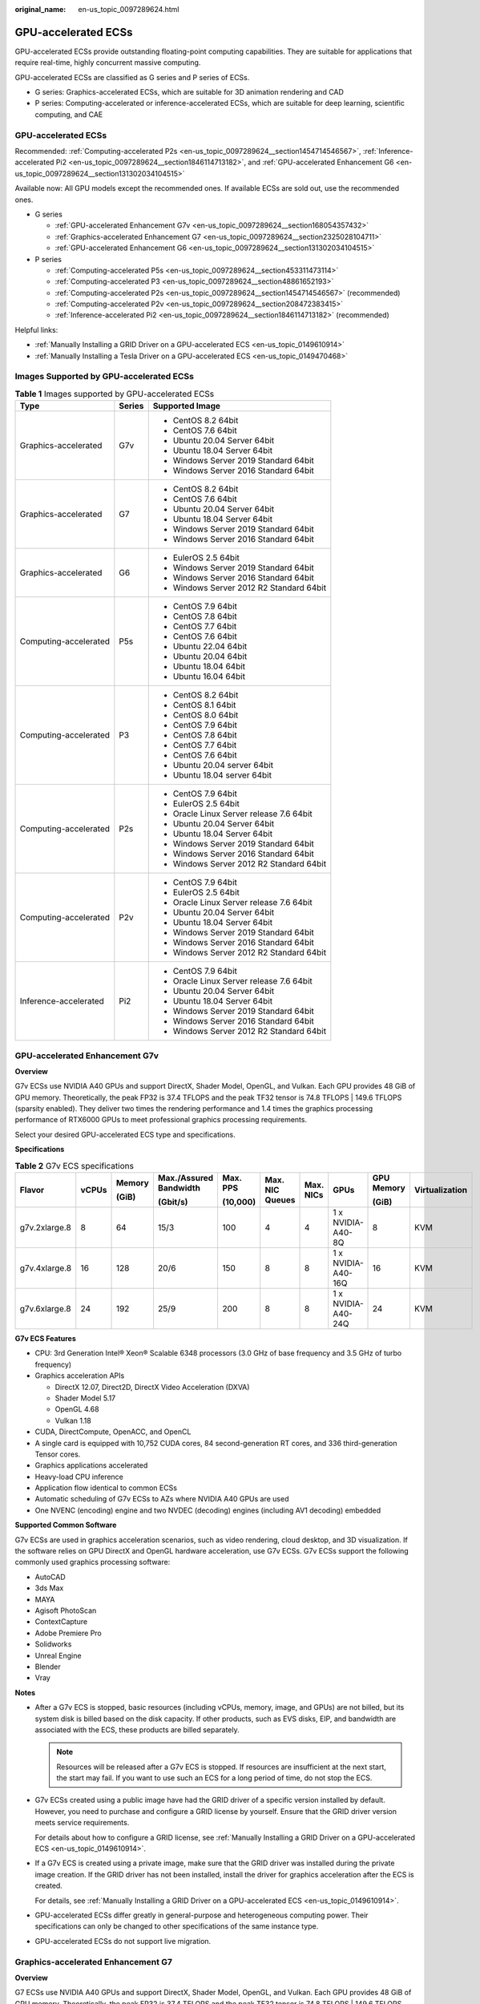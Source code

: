 :original_name: en-us_topic_0097289624.html

.. _en-us_topic_0097289624:

GPU-accelerated ECSs
====================

GPU-accelerated ECSs provide outstanding floating-point computing capabilities. They are suitable for applications that require real-time, highly concurrent massive computing.

GPU-accelerated ECSs are classified as G series and P series of ECSs.

-  G series: Graphics-accelerated ECSs, which are suitable for 3D animation rendering and CAD
-  P series: Computing-accelerated or inference-accelerated ECSs, which are suitable for deep learning, scientific computing, and CAE


GPU-accelerated ECSs
--------------------

Recommended: :ref:`Computing-accelerated P2s <en-us_topic_0097289624__section1454714546567>`, :ref:`Inference-accelerated Pi2 <en-us_topic_0097289624__section1846114713182>`, and :ref:`GPU-accelerated Enhancement G6 <en-us_topic_0097289624__section131302034104515>`

Available now: All GPU models except the recommended ones. If available ECSs are sold out, use the recommended ones.

-  G series

   -  :ref:`GPU-accelerated Enhancement G7v <en-us_topic_0097289624__section168054357432>`
   -  :ref:`Graphics-accelerated Enhancement G7 <en-us_topic_0097289624__section2325028104711>`
   -  :ref:`GPU-accelerated Enhancement G6 <en-us_topic_0097289624__section131302034104515>`

-  P series

   -  :ref:`Computing-accelerated P5s <en-us_topic_0097289624__section453311473114>`
   -  :ref:`Computing-accelerated P3 <en-us_topic_0097289624__section48861652193>`
   -  :ref:`Computing-accelerated P2s <en-us_topic_0097289624__section1454714546567>` (recommended)
   -  :ref:`Computing-accelerated P2v <en-us_topic_0097289624__section208472383415>`
   -  :ref:`Inference-accelerated Pi2 <en-us_topic_0097289624__section1846114713182>` (recommended)

Helpful links:

-  :ref:`Manually Installing a GRID Driver on a GPU-accelerated ECS <en-us_topic_0149610914>`
-  :ref:`Manually Installing a Tesla Driver on a GPU-accelerated ECS <en-us_topic_0149470468>`

Images Supported by GPU-accelerated ECSs
----------------------------------------

.. table:: **Table 1** Images supported by GPU-accelerated ECSs

   +-----------------------+-----------------------+------------------------------------------+
   | Type                  | Series                | Supported Image                          |
   +=======================+=======================+==========================================+
   | Graphics-accelerated  | G7v                   | -  CentOS 8.2 64bit                      |
   |                       |                       | -  CentOS 7.6 64bit                      |
   |                       |                       | -  Ubuntu 20.04 Server 64bit             |
   |                       |                       | -  Ubuntu 18.04 Server 64bit             |
   |                       |                       | -  Windows Server 2019 Standard 64bit    |
   |                       |                       | -  Windows Server 2016 Standard 64bit    |
   +-----------------------+-----------------------+------------------------------------------+
   | Graphics-accelerated  | G7                    | -  CentOS 8.2 64bit                      |
   |                       |                       | -  CentOS 7.6 64bit                      |
   |                       |                       | -  Ubuntu 20.04 Server 64bit             |
   |                       |                       | -  Ubuntu 18.04 Server 64bit             |
   |                       |                       | -  Windows Server 2019 Standard 64bit    |
   |                       |                       | -  Windows Server 2016 Standard 64bit    |
   +-----------------------+-----------------------+------------------------------------------+
   | Graphics-accelerated  | G6                    | -  EulerOS 2.5 64bit                     |
   |                       |                       | -  Windows Server 2019 Standard 64bit    |
   |                       |                       | -  Windows Server 2016 Standard 64bit    |
   |                       |                       | -  Windows Server 2012 R2 Standard 64bit |
   +-----------------------+-----------------------+------------------------------------------+
   | Computing-accelerated | P5s                   | -  CentOS 7.9 64bit                      |
   |                       |                       | -  CentOS 7.8 64bit                      |
   |                       |                       | -  CentOS 7.7 64bit                      |
   |                       |                       | -  CentOS 7.6 64bit                      |
   |                       |                       | -  Ubuntu 22.04 64bit                    |
   |                       |                       | -  Ubuntu 20.04 64bit                    |
   |                       |                       | -  Ubuntu 18.04 64bit                    |
   |                       |                       | -  Ubuntu 16.04 64bit                    |
   +-----------------------+-----------------------+------------------------------------------+
   | Computing-accelerated | P3                    | -  CentOS 8.2 64bit                      |
   |                       |                       | -  CentOS 8.1 64bit                      |
   |                       |                       | -  CentOS 8.0 64bit                      |
   |                       |                       | -  CentOS 7.9 64bit                      |
   |                       |                       | -  CentOS 7.8 64bit                      |
   |                       |                       | -  CentOS 7.7 64bit                      |
   |                       |                       | -  CentOS 7.6 64bit                      |
   |                       |                       | -  Ubuntu 20.04 server 64bit             |
   |                       |                       | -  Ubuntu 18.04 server 64bit             |
   +-----------------------+-----------------------+------------------------------------------+
   | Computing-accelerated | P2s                   | -  CentOS 7.9 64bit                      |
   |                       |                       | -  EulerOS 2.5 64bit                     |
   |                       |                       | -  Oracle Linux Server release 7.6 64bit |
   |                       |                       | -  Ubuntu 20.04 Server 64bit             |
   |                       |                       | -  Ubuntu 18.04 Server 64bit             |
   |                       |                       | -  Windows Server 2019 Standard 64bit    |
   |                       |                       | -  Windows Server 2016 Standard 64bit    |
   |                       |                       | -  Windows Server 2012 R2 Standard 64bit |
   +-----------------------+-----------------------+------------------------------------------+
   | Computing-accelerated | P2v                   | -  CentOS 7.9 64bit                      |
   |                       |                       | -  EulerOS 2.5 64bit                     |
   |                       |                       | -  Oracle Linux Server release 7.6 64bit |
   |                       |                       | -  Ubuntu 20.04 Server 64bit             |
   |                       |                       | -  Ubuntu 18.04 Server 64bit             |
   |                       |                       | -  Windows Server 2019 Standard 64bit    |
   |                       |                       | -  Windows Server 2016 Standard 64bit    |
   |                       |                       | -  Windows Server 2012 R2 Standard 64bit |
   +-----------------------+-----------------------+------------------------------------------+
   | Inference-accelerated | Pi2                   | -  CentOS 7.9 64bit                      |
   |                       |                       | -  Oracle Linux Server release 7.6 64bit |
   |                       |                       | -  Ubuntu 20.04 Server 64bit             |
   |                       |                       | -  Ubuntu 18.04 Server 64bit             |
   |                       |                       | -  Windows Server 2019 Standard 64bit    |
   |                       |                       | -  Windows Server 2016 Standard 64bit    |
   |                       |                       | -  Windows Server 2012 R2 Standard 64bit |
   +-----------------------+-----------------------+------------------------------------------+

.. _en-us_topic_0097289624__section168054357432:

GPU-accelerated Enhancement G7v
-------------------------------

**Overview**

G7v ECSs use NVIDIA A40 GPUs and support DirectX, Shader Model, OpenGL, and Vulkan. Each GPU provides 48 GiB of GPU memory. Theoretically, the peak FP32 is 37.4 TFLOPS and the peak TF32 tensor is 74.8 TFLOPS \| 149.6 TFLOPS (sparsity enabled). They deliver two times the rendering performance and 1.4 times the graphics processing performance of RTX6000 GPUs to meet professional graphics processing requirements.

Select your desired GPU-accelerated ECS type and specifications.

**Specifications**

.. table:: **Table 2** G7v ECS specifications

   +---------------+-------+--------+------------------------+----------+-----------------+-----------+--------------------+------------+----------------+
   | Flavor        | vCPUs | Memory | Max./Assured Bandwidth | Max. PPS | Max. NIC Queues | Max. NICs | GPUs               | GPU Memory | Virtualization |
   |               |       |        |                        |          |                 |           |                    |            |                |
   |               |       | (GiB)  | (Gbit/s)               | (10,000) |                 |           |                    | (GiB)      |                |
   +===============+=======+========+========================+==========+=================+===========+====================+============+================+
   | g7v.2xlarge.8 | 8     | 64     | 15/3                   | 100      | 4               | 4         | 1 x NVIDIA-A40-8Q  | 8          | KVM            |
   +---------------+-------+--------+------------------------+----------+-----------------+-----------+--------------------+------------+----------------+
   | g7v.4xlarge.8 | 16    | 128    | 20/6                   | 150      | 8               | 8         | 1 x NVIDIA-A40-16Q | 16         | KVM            |
   +---------------+-------+--------+------------------------+----------+-----------------+-----------+--------------------+------------+----------------+
   | g7v.6xlarge.8 | 24    | 192    | 25/9                   | 200      | 8               | 8         | 1 x NVIDIA-A40-24Q | 24         | KVM            |
   +---------------+-------+--------+------------------------+----------+-----------------+-----------+--------------------+------------+----------------+

**G7v ECS Features**

-  CPU: 3rd Generation Intel® Xeon® Scalable 6348 processors (3.0 GHz of base frequency and 3.5 GHz of turbo frequency)
-  Graphics acceleration APIs

   -  DirectX 12.07, Direct2D, DirectX Video Acceleration (DXVA)
   -  Shader Model 5.17
   -  OpenGL 4.68
   -  Vulkan 1.18

-  CUDA, DirectCompute, OpenACC, and OpenCL
-  A single card is equipped with 10,752 CUDA cores, 84 second-generation RT cores, and 336 third-generation Tensor cores.
-  Graphics applications accelerated
-  Heavy-load CPU inference
-  Application flow identical to common ECSs
-  Automatic scheduling of G7v ECSs to AZs where NVIDIA A40 GPUs are used
-  One NVENC (encoding) engine and two NVDEC (decoding) engines (including AV1 decoding) embedded

**Supported Common Software**

G7v ECSs are used in graphics acceleration scenarios, such as video rendering, cloud desktop, and 3D visualization. If the software relies on GPU DirectX and OpenGL hardware acceleration, use G7v ECSs. G7v ECSs support the following commonly used graphics processing software:

-  AutoCAD
-  3ds Max
-  MAYA
-  Agisoft PhotoScan
-  ContextCapture
-  Adobe Premiere Pro
-  Solidworks
-  Unreal Engine
-  Blender
-  Vray

**Notes**

-  After a G7v ECS is stopped, basic resources (including vCPUs, memory, image, and GPUs) are not billed, but its system disk is billed based on the disk capacity. If other products, such as EVS disks, EIP, and bandwidth are associated with the ECS, these products are billed separately.

   .. note::

      Resources will be released after a G7v ECS is stopped. If resources are insufficient at the next start, the start may fail. If you want to use such an ECS for a long period of time, do not stop the ECS.

-  G7v ECSs created using a public image have had the GRID driver of a specific version installed by default. However, you need to purchase and configure a GRID license by yourself. Ensure that the GRID driver version meets service requirements.

   For details about how to configure a GRID license, see :ref:`Manually Installing a GRID Driver on a GPU-accelerated ECS <en-us_topic_0149610914>`.

-  If a G7v ECS is created using a private image, make sure that the GRID driver was installed during the private image creation. If the GRID driver has not been installed, install the driver for graphics acceleration after the ECS is created.

   For details, see :ref:`Manually Installing a GRID Driver on a GPU-accelerated ECS <en-us_topic_0149610914>`.

-  GPU-accelerated ECSs differ greatly in general-purpose and heterogeneous computing power. Their specifications can only be changed to other specifications of the same instance type.

-  GPU-accelerated ECSs do not support live migration.

.. _en-us_topic_0097289624__section2325028104711:

Graphics-accelerated Enhancement G7
-----------------------------------

**Overview**

G7 ECSs use NVIDIA A40 GPUs and support DirectX, Shader Model, OpenGL, and Vulkan. Each GPU provides 48 GiB of GPU memory. Theoretically, the peak FP32 is 37.4 TFLOPS and the peak TF32 tensor is 74.8 TFLOPS \| 149.6 TFLOPS (sparsity enabled). They deliver two times the rendering performance and 1.4 times the graphics processing performance of RTX6000 GPUs to meet professional graphics processing requirements.

Select your desired GPU-accelerated ECS type and specifications.

**Specifications**

.. table:: **Table 3** G7 ECS specifications

   +---------------+-------+--------+------------------------+----------+-----------------+-----------+----------------+------------+----------------+
   | Flavor        | vCPUs | Memory | Max./Assured Bandwidth | Max. PPS | Max. NIC Queues | Max. NICs | GPUs           | GPU Memory | Virtualization |
   |               |       |        |                        |          |                 |           |                |            |                |
   |               |       | (GiB)  | (Gbit/s)               | (10,000) |                 |           |                | (GiB)      |                |
   +===============+=======+========+========================+==========+=================+===========+================+============+================+
   | g7.12xlarge.8 | 48    | 384    | 35/18                  | 750      | 16              | 8         | 1 x NVIDIA-A40 | 1 x 48     | KVM            |
   +---------------+-------+--------+------------------------+----------+-----------------+-----------+----------------+------------+----------------+
   | g7.24xlarge.8 | 96    | 768    | 40/36                  | 850      | 16              | 8         | 2 x NVIDIA-A40 | 2 x 48     | KVM            |
   +---------------+-------+--------+------------------------+----------+-----------------+-----------+----------------+------------+----------------+

**G7 ECS Features**

-  CPU: 3rd Generation Intel® Xeon® Scalable 8378A processors (3.0 GHz of base frequency and 3.5 GHz of turbo frequency)
-  Graphics acceleration APIs

   -  DirectX 12.07, Direct2D, DirectX Video Acceleration (DXVA)
   -  Shader Model 5.17
   -  OpenGL 4.68
   -  Vulkan 1.18

-  CUDA, DirectCompute, OpenACC, and OpenCL
-  A single card is equipped with 10,752 CUDA cores, 84 second-generation RT cores, and 336 third-generation Tensor cores.
-  Graphics applications accelerated
-  Heavy-load CPU inference
-  Application flow identical to common ECSs
-  Automatic scheduling of G7 ECSs to AZs where NVIDIA A40 GPUs are used
-  One NVENC (encoding) engine and two NVDEC (decoding) engines (including AV1 decoding) embedded

**Supported Common Software**

G7 ECSs are used in graphics acceleration scenarios, such as video rendering, cloud desktop, and 3D visualization. If the software relies on GPU DirectX and OpenGL hardware acceleration, use G7 ECSs. G7 ECSs support the following commonly used graphics processing software:

-  AutoCAD
-  3ds Max
-  MAYA
-  Agisoft PhotoScan
-  ContextCapture
-  Adobe Premiere Pro
-  Solidworks
-  Unreal Engine
-  Blender
-  Vray

**Notes**

-  After a G7 ECS is stopped, basic resources (including vCPUs, memory, image, and GPUs) are not billed, but its system disk is billed based on the disk capacity. If other products, such as EVS disks, EIP, and bandwidth are associated with the ECS, these products are billed separately.

   .. note::

      Resources will be released after a G7 ECS is stopped. If resources are insufficient at the next start, the start may fail. If you want to use such an ECS for a long period of time, do not stop the ECS.

-  G7 ECSs created using a public image have had the GRID driver of a specific version installed by default. However, you need to purchase and configure a GRID license by yourself. Ensure that the GRID driver version meets service requirements.
-  If a G7 ECS is created using a private image, make sure that the GRID driver was installed during the private image creation. If the GRID driver has not been installed, install the driver for graphics acceleration after the ECS is created.
-  GPU-accelerated ECSs differ greatly in general-purpose and heterogeneous computing power. Their specifications can only be changed to other specifications of the same instance type.
-  GPU-accelerated ECSs do not support live migration.

.. _en-us_topic_0097289624__section131302034104515:

GPU-accelerated Enhancement G6
------------------------------

**Overview**

G6 ECSs use NVIDIA Tesla T4 GPUs to support DirectX, OpenGL, and Vulkan and provide 16 GiB of GPU memory. The theoretical Pixel rate is 101.8 Gpixel/s and Texture rate 254.4 GTexel/s, meeting professional graphics processing requirements.

Select your desired GPU-accelerated ECS type and specifications.

**Specifications**

.. table:: **Table 4** G6 ECS specifications

   +---------------+-------+--------+------------------------+----------+-----------------+-----------+--------+------------+----------------+
   | Flavor        | vCPUs | Memory | Max./Assured Bandwidth | Max. PPS | Max. NIC Queues | Max. NICs | GPUs   | GPU Memory | Virtualization |
   |               |       |        |                        |          |                 |           |        |            |                |
   |               |       | (GiB)  | (Gbit/s)               | (10,000) |                 |           |        | (GiB)      |                |
   +===============+=======+========+========================+==========+=================+===========+========+============+================+
   | g6.4xlarge.4  | 16    | 64     | 25/15                  | 200      | 8               | 8         | 1 x T4 | 16         | KVM            |
   +---------------+-------+--------+------------------------+----------+-----------------+-----------+--------+------------+----------------+
   | g6.10xlarge.7 | 40    | 280    | 25/15                  | 200      | 16              | 8         | 1 x T4 | 16         | KVM            |
   +---------------+-------+--------+------------------------+----------+-----------------+-----------+--------+------------+----------------+
   | g6.20xlarge.7 | 80    | 560    | 30/30                  | 400      | 32              | 16        | 2 x T4 | 32         | KVM            |
   +---------------+-------+--------+------------------------+----------+-----------------+-----------+--------+------------+----------------+

.. note::

   A G6.10xlarge.7 ECS exclusively uses a T4 GPU for professional graphics acceleration. Such an ECS can be used for heavy-load CPU inference.

**G6 ECS Features**

-  CPU: 2nd Generation Intel® Xeon® Scalable 6266 processors (3.0 GHz of base frequency and 3.4 GHz of turbo frequency)
-  Graphics acceleration APIs

   -  DirectX 12, Direct2D, and DirectX Video Acceleration (DXVA)
   -  OpenGL 4.5
   -  Vulkan 1.0

-  CUDA and OpenCL
-  NVIDIA T4 GPUs
-  Graphics applications accelerated
-  Heavy-load CPU inference
-  Automatic scheduling of G6 ECSs to AZs where NVIDIA T4 GPUs are used
-  One NVENC engine and two NVDEC engines embedded

**Supported Common Software**

G6 ECSs are used in graphics acceleration scenarios, such as video rendering, cloud desktop, and 3D visualization. If the software relies on GPU DirectX and OpenGL hardware acceleration, use G6 ECSs. G6 ECSs support the following commonly used graphics processing software:

-  AutoCAD
-  3ds Max
-  MAYA
-  Agisoft PhotoScan
-  ContextCapture

**Notes**

-  After a G6 ECS is stopped, basic resources (including vCPUs, memory, image, and GPUs) are not billed, but its system disk is billed based on the disk capacity. If other products, such as EVS disks, EIP, and bandwidth are associated with the ECS, these products are billed separately.

   .. note::

      Resources will be released after a G6 ECS is stopped. If resources are insufficient at the next start, the start may fail. If you want to use such an ECS for a long period of time, do not stop the ECS.

-  G6 ECSs created using a public image have had the GRID driver of a specific version installed by default. However, you need to purchase and configure a GRID license by yourself. Ensure that the GRID driver version meets service requirements.

-  If a G6 ECS is created using a private image, make sure that the GRID driver was installed during the private image creation. If not, install the driver for graphics acceleration after the ECS is created.

-  GPU-accelerated ECSs differ greatly in general-purpose and heterogeneous computing power. Their specifications can only be changed to other specifications of the same instance type.

-  GPU-accelerated ECSs do not support live migration.

.. _en-us_topic_0097289624__section453311473114:

Computing-accelerated P5s
-------------------------

**Overview**

P5s ECSs use high-performance NVIDIA Tesla H100 PCIe and provide outstanding real-time inference.

**Specifications**

.. table:: **Table 5** P5s ECS specifications

   +-----------------+-------+--------------+---------------------------------+-------------------+-----------------+-----------+----------------+------------------+----------------+
   | Flavor          | vCPUs | Memory (GiB) | Max./Assured Bandwidth (Gbit/s) | Max. PPS (10,000) | Max. NIC Queues | Max. NICs | GPUs           | GPU Memory (GiB) | Virtualization |
   +=================+=======+==============+=================================+===================+=================+===========+================+==================+================+
   | p5s.5xlarge.12  | 20    | 240          | 16/4.5                          | 280               | 8               | 4         | 1 \* H100 PCIe | 80               | KVM            |
   +-----------------+-------+--------------+---------------------------------+-------------------+-----------------+-----------+----------------+------------------+----------------+
   | p5s.10xlarge.12 | 40    | 480          | 24/9                            | 550               | 16              | 8         | 2 \* H100 PCIe | 160              | KVM            |
   +-----------------+-------+--------------+---------------------------------+-------------------+-----------------+-----------+----------------+------------------+----------------+
   | p5s.20xlarge.12 | 80    | 960          | 32/18                           | 750               | 32              | 8         | 4 \* H100 PCIe | 320              | KVM            |
   +-----------------+-------+--------------+---------------------------------+-------------------+-----------------+-----------+----------------+------------------+----------------+
   | p5s.40xlarge.12 | 160   | 1920         | 40/36                           | 850               | 32              | 8         | 8 \* H100 PCIe | 640              | KVM            |
   +-----------------+-------+--------------+---------------------------------+-------------------+-----------------+-----------+----------------+------------------+----------------+

**P5s ECS Features**

-  1:12 ratio of vCPUs to memory
-  CPU: 4th Generation Intel® Xeon® Scalable 8458P processors (2.7 GHz of base frequency and 3.8 GHz of turbo frequency)
-  Each GPU provides 80 GiB of GPU memory and 3,026 TFLOPS INT8 compute.
-  The GPU memory bandwidth can reach up to 2,000 Gbit/s.

**Supported Common Software**

P5s ECSs are used in computing acceleration scenarios, such as deep learning training, inference, scientific computing, molecular modeling, and seismic analysis. If the software is required to support GPU CUDA, use P5s ECSs. The following commonly used software is supported:

-  Common deep learning frameworks, such as TensorFlow, Spark, PyTorch, MXNet, and Caffe
-  CUDA GPU rendering supported by RedShift for Autodesk 3ds Max and V-Ray for 3ds Max
-  Agisoft PhotoScan
-  MapD
-  More than 2,000 GPU-accelerated applications such as Amber, NAMD, and VASP

**Notes**

-  P5s ECSs support automatic recovery when the hosts accommodating such ECSs become faulty.
-  After a P5s ECS is stopped, basic resources (including vCPUs, memory, image, and encoding cards) are not billed, but its system disk is billed based on the disk capacity. If other products, such as EVS disks, EIP, and bandwidth are associated with the ECS, these products are billed separately.
-  Specifications of P5s ECSs can only be changed to other specifications of the same instance type.
-  If you have attached a data disk to a P5s ECS during ECS creation, do not detach the data disk upon creation, or the detachment will fail.

.. _en-us_topic_0097289624__section48861652193:

Computing-accelerated P3
------------------------

**Overview**

P3 ECSs use NVIDIA A100 GPUs and provide flexibility and ultra-high-performance computing. P3 ECSs have strengths in AI-based deep learning, scientific computing, Computational Fluid Dynamics (CFD), computing finance, seismic analysis, molecular modeling, and genomics. Theoretically, the FP32 is 19.5 TFLOPS and the TF32 tensor core is 156 TFLOPS \| 312 TFLOPS (sparsity enabled).

**Specifications**

.. table:: **Table 6** P3 ECS specifications

   +---------------+-------+--------+---------------------------------+----------+-----------------+-----------+----------------------+------------+----------------+
   | Flavor        | vCPUs | Memory | Max./Assured Bandwidth (Gbit/s) | Max. PPS | Max. NIC Queues | Max. NICs | GPUs                 | GPU Memory | Virtualization |
   |               |       |        |                                 |          |                 |           |                      |            |                |
   |               |       | (GiB)  |                                 | (10,000) |                 |           |                      | (GiB)      |                |
   +===============+=======+========+=================================+==========+=================+===========+======================+============+================+
   | p3.2xlarge.8  | 8     | 64     | 10/4                            | 100      | 4               | 4         | 1 x NVIDIA A100 80GB | 80         | KVM            |
   +---------------+-------+--------+---------------------------------+----------+-----------------+-----------+----------------------+------------+----------------+
   | p3.4xlarge.8  | 16    | 128    | 15/8                            | 200      | 8               | 8         | 2 x NVIDIA A100 80GB | 160        | KVM            |
   +---------------+-------+--------+---------------------------------+----------+-----------------+-----------+----------------------+------------+----------------+
   | p3.8xlarge.8  | 32    | 256    | 25/15                           | 350      | 16              | 8         | 4 x NVIDIA A100 80GB | 320        | KVM            |
   +---------------+-------+--------+---------------------------------+----------+-----------------+-----------+----------------------+------------+----------------+
   | p3.16xlarge.8 | 64    | 512    | 36/30                           | 700      | 32              | 8         | 8 x NVIDIA A100 80GB | 640        | KVM            |
   +---------------+-------+--------+---------------------------------+----------+-----------------+-----------+----------------------+------------+----------------+

**P3 ECS Features**

-  CPU: 2nd Generation Intel® Xeon® Scalable 6248R processors and 3.0 GHz of base frequency

-  Up to eight NVIDIA A100 GPUs on an ECS

-  NVIDIA CUDA parallel computing and common deep learning frameworks, such as TensorFlow, Caffe, PyTorch, and MXNet

-  19.5 TFLOPS of single-precision computing and 9.7 TFLOPS of double-precision computing on a single GPU

-  NVIDIA Tensor cores with 156 TFLOPS of single- and double-precision computing for deep learning

-  Up to 40 Gbit/s of network bandwidth on a single ECS

-  80 GB HBM2 GPU memory per graphics card, with a bandwidth of 1,935 Gbit/s

-  Comprehensive basic capabilities

   -  User-defined network with flexible subnet division and network access policy configuration
   -  Mass storage, elastic expansion, and backup and restoration
   -  Elastic scaling

-  Flexibility

   Similar to other types of ECSs, P3 ECSs can be provisioned in a few minutes.

-  Excellent supercomputing ecosystem

   The supercomputing ecosystem allows you to build up a flexible, high-performance, cost-effective computing platform. A large number of HPC applications and deep-learning frameworks can run on P3 ECSs.

**Supported Common Software**

P3 ECSs are used in computing acceleration scenarios, such as deep learning training, inference, scientific computing, molecular modeling, and seismic analysis. If the software is required to support GPU CUDA, use P3 ECSs. P3 ECSs support the following commonly used software:

-  Common deep learning frameworks, such as TensorFlow, Spark, PyTorch, MXNet, and Caffe
-  CUDA GPU rendering supported by RedShift for Autodesk 3ds Max and V-Ray for 3ds Max
-  Agisoft PhotoScan
-  MapD
-  More than 2,000 GPU-accelerated applications such as Amber, NAMD, and VASP

**Notes**

-  After a P3 ECS is stopped, basic resources (including vCPUs, memory, image, and GPUs) are not billed, but its system disk is billed based on the disk capacity. If other products, such as EVS disks, EIP, and bandwidth are associated with the ECS, these products are billed separately.

   .. note::

      Resources will be released after a P3 ECS is stopped. If resources are insufficient at the next start, the start may fail. If you want to use such an ECS for a long period of time, do not stop the ECS.

-  If a P3 ECS is created using a private image, make sure that the Tesla driver was installed during the private image creation. If not, install the driver for computing acceleration after the ECS is created. For details, see :ref:`Manually Installing a Tesla Driver on a GPU-accelerated ECS <en-us_topic_0149470468>`.
-  GPU-accelerated ECSs differ greatly in general-purpose and heterogeneous computing power. Their specifications can only be changed to other specifications of the same instance type.
-  GPU-accelerated ECSs do not support live migration.

.. _en-us_topic_0097289624__section1454714546567:

Computing-accelerated P2s
-------------------------

**Overview**

P2s ECSs use NVIDIA Tesla V100 GPUs to provide flexibility, high-performance computing, and cost-effectiveness. P2s ECSs provide outstanding general computing capabilities and have strengths in AI-based deep learning, scientific computing, Computational Fluid Dynamics (CFD), computing finance, seismic analysis, molecular modeling, and genomics.

**Specifications**

.. table:: **Table 7** P2s ECS specifications

   +----------------+-------+--------+---------------------------------+-------------------+-----------------+-----------+----------+----------------+------------------+----------------+----------------------------------------------------------+
   | Flavor         | vCPUs | Memory | Max./Assured Bandwidth (Gbit/s) | Max. PPS (10,000) | Max. NIC Queues | Max. NICs | GPUs     | GPU Connection | GPU Memory (GiB) | Virtualization | Hardware                                                 |
   |                |       |        |                                 |                   |                 |           |          |                |                  |                |                                                          |
   |                |       | (GiB)  |                                 |                   |                 |           |          |                |                  |                |                                                          |
   +================+=======+========+=================================+===================+=================+===========+==========+================+==================+================+==========================================================+
   | p2s.2xlarge.8  | 8     | 64     | 10/4                            | 50                | 4               | 4         | 1 x V100 | PCIe Gen3      | 1 x 32 GiB       | KVM            | CPU: 2nd Generation Intel® Xeon® Scalable Processor 6278 |
   +----------------+-------+--------+---------------------------------+-------------------+-----------------+-----------+----------+----------------+------------------+----------------+----------------------------------------------------------+
   | p2s.4xlarge.8  | 16    | 128    | 15/8                            | 100               | 8               | 8         | 2 x V100 | PCIe Gen3      | 2 x 32 GiB       | KVM            |                                                          |
   +----------------+-------+--------+---------------------------------+-------------------+-----------------+-----------+----------+----------------+------------------+----------------+----------------------------------------------------------+
   | p2s.8xlarge.8  | 32    | 256    | 25/15                           | 200               | 16              | 8         | 4 x V100 | PCIe Gen3      | 4 x 32 GiB       | KVM            |                                                          |
   +----------------+-------+--------+---------------------------------+-------------------+-----------------+-----------+----------+----------------+------------------+----------------+----------------------------------------------------------+
   | p2s.16xlarge.8 | 64    | 512    | 30/30                           | 400               | 32              | 8         | 8 x V100 | PCIe Gen3      | 8 x 32 GiB       | KVM            |                                                          |
   +----------------+-------+--------+---------------------------------+-------------------+-----------------+-----------+----------+----------------+------------------+----------------+----------------------------------------------------------+

**P2s ECS Features**

-  CPU: 2nd Generation Intel® Xeon® Scalable 6278 processors (2.6 GHz of base frequency and 3.5 GHz of turbo frequency), or Intel® Xeon® Scalable 6151 processors (3.0 GHz of base frequency and 3.4 GHz of turbo frequency)

-  Up to eight NVIDIA Tesla V100 GPUs on an ECS

-  NVIDIA CUDA parallel computing and common deep learning frameworks, such as TensorFlow, Caffe, PyTorch, and MXNet

-  14 TFLOPS of single-precision computing and 7 TFLOPS of double-precision computing

-  NVIDIA Tensor cores with 112 TFLOPS of single- and double-precision computing for deep learning

-  Up to 30 Gbit/s of network bandwidth on a single ECS

-  32 GiB of HBM2 GPU memory with a bandwidth of 900 Gbit/s

-  Comprehensive basic capabilities

   -  User-defined network with flexible subnet division and network access policy configuration
   -  Mass storage, elastic expansion, and backup and restoration
   -  Elastic scaling

-  Flexibility

   Similar to other types of ECSs, P2s ECSs can be provisioned in a few minutes.

-  Excellent supercomputing ecosystem

   The supercomputing ecosystem allows you to build up a flexible, high-performance, cost-effective computing platform. A large number of HPC applications and deep-learning frameworks can run on P2s ECSs.

**Supported Common Software**

P2s ECSs are used in computing acceleration scenarios, such as deep learning training, inference, scientific computing, molecular modeling, and seismic analysis. If the software is required to support GPU CUDA, use P2s ECSs. P2s ECSs support the following commonly used software:

-  Common deep learning frameworks, such as TensorFlow, Caffe, PyTorch, and MXNet
-  CUDA GPU rendering supported by RedShift for Autodesk 3ds Max and V-Ray for 3ds Max
-  Agisoft PhotoScan
-  MapD

**Notes**

-  After a P2s ECS is stopped, basic resources (including vCPUs, memory, image, and GPUs) are not billed, but its system disk is billed based on the disk capacity. If other products, such as EVS disks, EIP, and bandwidth are associated with the ECS, these products are billed separately.

   .. note::

      Resources will be released after a P2s ECS is stopped. If resources are insufficient at the next start, the start may fail. If you want to use such an ECS for a long period of time, do not stop the ECS.

-  By default, P2s ECSs created using a Windows public image have the Tesla driver installed.
-  If a P2s ECS is created using a private image, make sure that the Tesla driver was installed during the private image creation. If not, install the driver for computing acceleration after the ECS is created. For details, see :ref:`Manually Installing a Tesla Driver on a GPU-accelerated ECS <en-us_topic_0149470468>`.
-  GPU-accelerated ECSs differ greatly in general-purpose and heterogeneous computing power. Their specifications can only be changed to other specifications of the same instance type.
-  GPU-accelerated ECSs do not support live migration.

.. _en-us_topic_0097289624__section208472383415:

Computing-accelerated P2v
-------------------------

**Overview**

P2v ECSs use NVIDIA Tesla V100 GPUs and deliver high flexibility, high-performance computing, and high cost-effectiveness. These ECSs use GPU NVLink for direct communication between GPUs, improving data transmission efficiency. P2v ECSs provide outstanding general computing capabilities and have strengths in AI-based deep learning, scientific computing, Computational Fluid Dynamics (CFD), computing finance, seismic analysis, molecular modeling, and genomics.

**Specifications**

.. table:: **Table 8** P2v ECS specifications

   +----------------+-------+--------+---------------------------------+-------------------+-----------------+-----------+----------+----------------+------------+----------------+-------------------------------------------+
   | Flavor         | vCPUs | Memory | Max./Assured Bandwidth (Gbit/s) | Max. PPS (10,000) | Max. NIC Queues | Max. NICs | GPUs     | GPU Connection | GPU Memory | Virtualization | Hardware                                  |
   |                |       |        |                                 |                   |                 |           |          |                |            |                |                                           |
   |                |       | (GiB)  |                                 |                   |                 |           |          |                | (GiB)      |                |                                           |
   +================+=======+========+=================================+===================+=================+===========+==========+================+============+================+===========================================+
   | p2v.2xlarge.8  | 8     | 64     | 10/4                            | 50                | 4               | 4         | 1 x V100 | N/A            | 1 x 16 GiB | KVM            | CPU: Intel® Xeon® Skylake-SP Gold 6151 v5 |
   +----------------+-------+--------+---------------------------------+-------------------+-----------------+-----------+----------+----------------+------------+----------------+-------------------------------------------+
   | p2v.4xlarge.8  | 16    | 128    | 15/8                            | 100               | 8               | 8         | 2 x V100 | NVLink         | 2 x 16 GiB | KVM            |                                           |
   +----------------+-------+--------+---------------------------------+-------------------+-----------------+-----------+----------+----------------+------------+----------------+-------------------------------------------+
   | p2v.8xlarge.8  | 32    | 256    | 25/15                           | 200               | 16              | 8         | 4 x V100 | NVLink         | 4 x 16 GiB | KVM            |                                           |
   +----------------+-------+--------+---------------------------------+-------------------+-----------------+-----------+----------+----------------+------------+----------------+-------------------------------------------+
   | p2v.16xlarge.8 | 64    | 512    | 30/30                           | 400               | 32              | 8         | 8 x V100 | NVLink         | 8 x 16 GiB | KVM            |                                           |
   +----------------+-------+--------+---------------------------------+-------------------+-----------------+-----------+----------+----------------+------------+----------------+-------------------------------------------+

**P2v ECS Features**

-  CPU: Intel® Xeon® Scalable 6151 processors (3.0 GHz of base frequency and 3.4 GHz of turbo frequency).

-  Up to eight NVIDIA Tesla V100 GPUs on an ECS

-  NVIDIA CUDA parallel computing and common deep learning frameworks, such as TensorFlow, Caffe, PyTorch, and MXNet

-  15.7 TFLOPS of single-precision computing and 7.8 TFLOPS of double-precision computing

-  NVIDIA Tensor cores with 125 TFLOPS of single- and double-precision computing for deep learning

-  Up to 30 Gbit/s of network bandwidth on a single ECS

-  16 GiB of HBM2 GPU memory with a bandwidth of 900 Gbit/s

-  Comprehensive basic capabilities

   -  User-defined network with flexible subnet division and network access policy configuration
   -  Mass storage, elastic expansion, and backup and restoration
   -  Elastic scaling

-  Flexibility

   Similar to other types of ECSs, P2v ECSs can be provisioned in a few minutes.

-  Excellent supercomputing ecosystem

   The supercomputing ecosystem allows you to build up a flexible, high-performance, cost-effective computing platform. A large number of HPC applications and deep-learning frameworks can run on P2v ECSs.

**Supported Common Software**

P2v ECSs are used in computing acceleration scenarios, such as deep learning training, inference, scientific computing, molecular modeling, and seismic analysis. If the software is required to support GPU CUDA, use P2v ECSs. P2v ECSs support the following commonly used software:

-  Common deep learning frameworks, such as TensorFlow, Caffe, PyTorch, and MXNet
-  CUDA GPU rendering supported by RedShift for Autodesk 3ds Max and V-Ray for 3ds Max
-  Agisoft PhotoScan
-  MapD

**Notes**

-  After a P2v ECS is stopped, basic resources (including vCPUs, memory, image, and GPUs) are not billed, but its system disk is billed based on the disk capacity. If other products, such as EVS disks, EIP, and bandwidth are associated with the ECS, these products are billed separately.

   .. note::

      Resources will be released after a P2v ECS is stopped. If resources are insufficient at the next start, the start may fail. If you want to use such an ECS for a long period of time, do not stop the ECS.

-  By default, P2v ECSs created using a Windows public image have the Tesla driver installed.
-  By default, P2v ECSs created using a Linux public image do not have a Tesla driver installed. After the ECS is created, install a driver on it for computing acceleration. For details, see :ref:`Manually Installing a Tesla Driver on a GPU-accelerated ECS <en-us_topic_0149470468>`.
-  If a P2v ECS is created using a private image, make sure that the Tesla driver was installed during the private image creation. If not, install the driver for computing acceleration after the ECS is created. For details, see :ref:`Manually Installing a Tesla Driver on a GPU-accelerated ECS <en-us_topic_0149470468>`.
-  GPU-accelerated ECSs differ greatly in general-purpose and heterogeneous computing power. Their specifications can only be changed to other specifications of the same instance type.
-  GPU-accelerated ECSs do not support live migration.

.. _en-us_topic_0097289624__section1846114713182:

Inference-accelerated Pi2
-------------------------

**Overview**

Pi2 ECSs use NVIDIA Tesla T4 GPUs dedicated for real-time AI inference. These ECSs use the T4 INT8 calculator for up to 130 TOPS of INT8 computing. The Pi2 ECSs can also be used for light-load training.

**Specifications**

.. table:: **Table 9** Pi2 ECS specifications

   +----------------+-------+--------+------------------------+----------+-----------------+-----------+--------+------------+-------------+----------------+----------------------------------------------------------------------------------+
   | Flavor         | vCPUs | Memory | Max./Assured Bandwidth | Max. PPS | Max. NIC Queues | Max. NICs | GPUs   | GPU Memory | Local Disks | Virtualization | Hardware                                                                         |
   |                |       |        |                        |          |                 |           |        |            |             |                |                                                                                  |
   |                |       | (GiB)  | (Gbit/s)               | (10,000) |                 |           |        | (GiB)      |             |                |                                                                                  |
   +================+=======+========+========================+==========+=================+===========+========+============+=============+================+==================================================================================+
   | pi2.2xlarge.4  | 8     | 32     | 10/4                   | 50       | 4               | 4         | 1 x T4 | 1 x 16 GiB | N/A         | KVM            | CPU: Intel® Xeon® Skylake 6151 3.0 GHz or Intel® Xeon® Cascade Lake 6278 2.6 GHz |
   +----------------+-------+--------+------------------------+----------+-----------------+-----------+--------+------------+-------------+----------------+----------------------------------------------------------------------------------+
   | pi2.3xlarge.4  | 12    | 48     | 12/6                   | 80       | 6               | 6         | 1 x T4 | 1 x 16 GiB | N/A         | KVM            |                                                                                  |
   +----------------+-------+--------+------------------------+----------+-----------------+-----------+--------+------------+-------------+----------------+----------------------------------------------------------------------------------+
   | pi2.4xlarge.4  | 16    | 64     | 15/8                   | 100      | 8               | 8         | 2 x T4 | 2 x 16 GiB | N/A         | KVM            |                                                                                  |
   +----------------+-------+--------+------------------------+----------+-----------------+-----------+--------+------------+-------------+----------------+----------------------------------------------------------------------------------+
   | pi2.8xlarge.4  | 32    | 128    | 25/15                  | 200      | 16              | 8         | 4 x T4 | 4 x 16 GiB | N/A         | KVM            |                                                                                  |
   +----------------+-------+--------+------------------------+----------+-----------------+-----------+--------+------------+-------------+----------------+----------------------------------------------------------------------------------+
   | pi2.16xlarge.4 | 64    | 256    | 30/30                  | 400      | 32              | 8         | 8 x T4 | 8 x 16 GiB | N/A         | KVM            |                                                                                  |
   +----------------+-------+--------+------------------------+----------+-----------------+-----------+--------+------------+-------------+----------------+----------------------------------------------------------------------------------+

**Pi2 ECS Features**

-  CPU: 2nd Generation Intel® Xeon® Scalable 6278 processors (2.6 GHz of base frequency and 3.5 GHz of turbo frequency), or Intel® Xeon® Scalable 6151 processors (3.0 GHz of base frequency and 3.4 GHz of turbo frequency)
-  Up to four NVIDIA Tesla T4 GPUs on an ECS
-  GPU hardware passthrough
-  Up to 8.1 TFLOPS of single-precision computing on a single GPU
-  Up to 130 TOPS of INT8 computing on a single GPU
-  16 GiB of GDDR6 GPU memory with a bandwidth of 320 GiB/s on a single GPU
-  One NVENC engine and two NVDEC engines embedded

**Supported Common Software**

Pi2 ECSs are used in GPU-based inference computing scenarios, such as image recognition, speech recognition, and natural language processing. The Pi2 ECSs can also be used for light-load training.

Pi2 ECSs support the following commonly used software:

-  Deep learning frameworks, such as TensorFlow, Caffe, PyTorch, and MXNet

**Notes**

-  After a Pi2 ECS is stopped, basic resources (including vCPUs, memory, image, and GPUs) are not billed, but its system disk is billed based on the disk capacity. If other products, such as EVS disks, EIP, and bandwidth are associated with the ECS, these products are billed separately.

   .. note::

      Resources will be released after a Pi2 ECS is stopped. If resources are insufficient at the next start, the start may fail. If you want to use such an ECS for a long period of time, do not stop the ECS.

-  Pi2 ECSs support automatic recovery when the hosts accommodating such ECSs become faulty.
-  By default, Pi2 ECSs created using a Windows public image have the Tesla driver installed.
-  By default, Pi2 ECSs created using a Linux public image do not have a Tesla driver installed. After the ECS is created, install a driver on it for computing acceleration. For details, see :ref:`Manually Installing a Tesla Driver on a GPU-accelerated ECS <en-us_topic_0149470468>`.
-  If a Pi2 ECS is created using a private image, make sure that the Tesla driver was installed during the private image creation. If not, install the driver for computing acceleration after the ECS is created. For details, see :ref:`Manually Installing a Tesla Driver on a GPU-accelerated ECS <en-us_topic_0149470468>`.
-  GPU-accelerated ECSs differ greatly in general-purpose and heterogeneous computing power. Their specifications can only be changed to other specifications of the same instance type.
-  GPU-accelerated ECSs do not support live migration.
